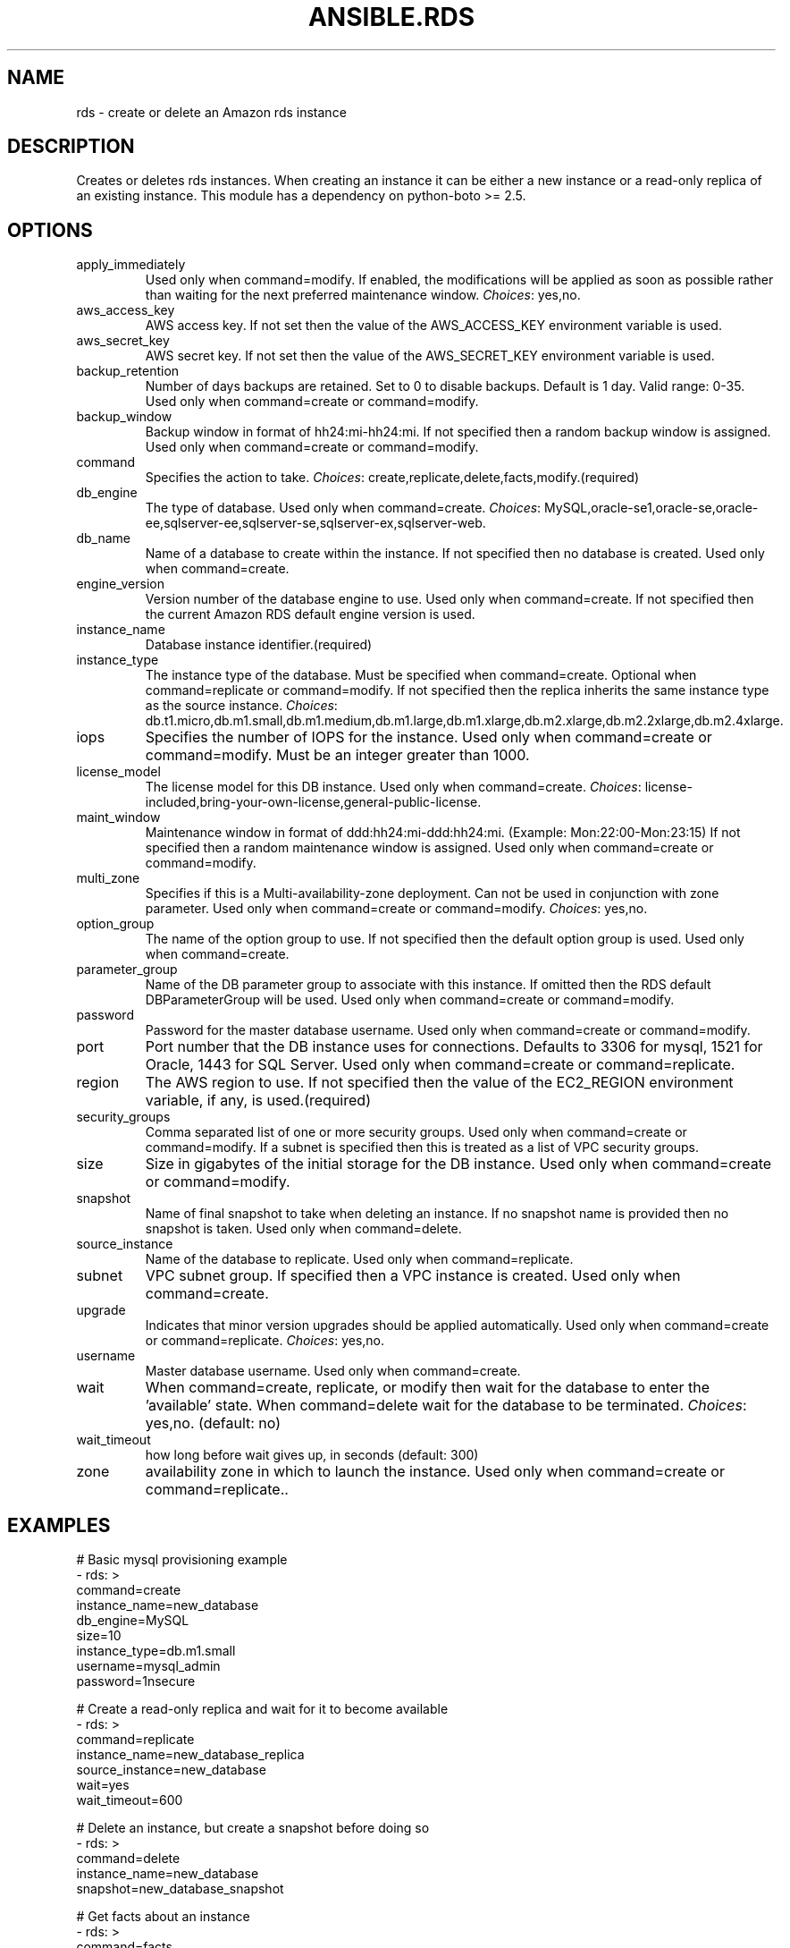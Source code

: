 .TH ANSIBLE.RDS 3 "2013-12-18" "1.4.2" "ANSIBLE MODULES"
.\" generated from library/cloud/rds
.SH NAME
rds \- create or delete an Amazon rds instance
.\" ------ DESCRIPTION
.SH DESCRIPTION
.PP
Creates or deletes rds instances.  When creating an instance it can be either a new instance or a read-only replica of an existing instance. This module has a dependency on python-boto >= 2.5. 
.\" ------ OPTIONS
.\"
.\"
.SH OPTIONS
   
.IP apply_immediately
Used only when command=modify.  If enabled, the modifications will be applied as soon as possible rather than waiting for the next preferred maintenance window.
.IR Choices :
yes,no.   
.IP aws_access_key
AWS access key. If not set then the value of the AWS_ACCESS_KEY environment variable is used.   
.IP aws_secret_key
AWS secret key. If not set then the value of the AWS_SECRET_KEY environment variable is used.   
.IP backup_retention
Number of days backups are retained.  Set to 0 to disable backups.  Default is 1 day.  Valid range: 0-35. Used only when command=create or command=modify.   
.IP backup_window
Backup window in format of hh24:mi-hh24:mi.  If not specified then a random backup window is assigned. Used only when command=create or command=modify.   
.IP command
Specifies the action to take.
.IR Choices :
create,replicate,delete,facts,modify.(required)   
.IP db_engine
The type of database.  Used only when command=create.
.IR Choices :
MySQL,oracle-se1,oracle-se,oracle-ee,sqlserver-ee,sqlserver-se,sqlserver-ex,sqlserver-web.   
.IP db_name
Name of a database to create within the instance.  If not specified then no database is created. Used only when command=create.   
.IP engine_version
Version number of the database engine to use. Used only when command=create. If not specified then the current Amazon RDS default engine version is used.   
.IP instance_name
Database instance identifier.(required)   
.IP instance_type
The instance type of the database.  Must be specified when command=create. Optional when command=replicate or command=modify. If not specified then the replica inherits the same instance type as the source instance.
.IR Choices :
db.t1.micro,db.m1.small,db.m1.medium,db.m1.large,db.m1.xlarge,db.m2.xlarge,db.m2.2xlarge,db.m2.4xlarge.   
.IP iops
Specifies the number of IOPS for the instance.  Used only when command=create or command=modify. Must be an integer greater than 1000.   
.IP license_model
The license model for this DB instance. Used only when command=create.
.IR Choices :
license-included,bring-your-own-license,general-public-license.   
.IP maint_window
Maintenance window in format of ddd:hh24:mi-ddd:hh24:mi.  (Example: Mon:22:00-Mon:23:15) If not specified then a random maintenance window is assigned. Used only when command=create or command=modify.   
.IP multi_zone
Specifies if this is a Multi-availability-zone deployment. Can not be used in conjunction with zone parameter. Used only when command=create or command=modify.
.IR Choices :
yes,no.   
.IP option_group
The name of the option group to use.  If not specified then the default option group is used. Used only when command=create.   
.IP parameter_group
Name of the DB parameter group to associate with this instance.  If omitted then the RDS default DBParameterGroup will be used. Used only when command=create or command=modify.   
.IP password
Password for the master database username. Used only when command=create or command=modify.   
.IP port
Port number that the DB instance uses for connections.  Defaults to 3306 for mysql, 1521 for Oracle, 1443 for SQL Server. Used only when command=create or command=replicate.   
.IP region
The AWS region to use. If not specified then the value of the EC2_REGION environment variable, if any, is used.(required)   
.IP security_groups
Comma separated list of one or more security groups.  Used only when command=create or command=modify. If a subnet is specified then this is treated as a list of VPC security groups.   
.IP size
Size in gigabytes of the initial storage for the DB instance. Used only when command=create or command=modify.   
.IP snapshot
Name of final snapshot to take when deleting an instance.  If no snapshot name is provided then no snapshot is taken. Used only when command=delete.   
.IP source_instance
Name of the database to replicate. Used only when command=replicate.   
.IP subnet
VPC subnet group.  If specified then a VPC instance is created. Used only when command=create.   
.IP upgrade
Indicates that minor version upgrades should be applied automatically. Used only when command=create or command=replicate.
.IR Choices :
yes,no.   
.IP username
Master database username. Used only when command=create.   
.IP wait
When command=create, replicate, or modify then wait for the database to enter the 'available' state.  When command=delete wait for the database to be terminated.
.IR Choices :
yes,no. (default: no)   
.IP wait_timeout
how long before wait gives up, in seconds (default: 300)   
.IP zone
availability zone in which to launch the instance. Used only when command=create or command=replicate..\"
.\"
.\" ------ NOTES
.\"
.\"
.\" ------ EXAMPLES
.\" ------ PLAINEXAMPLES
.SH EXAMPLES
.nf
# Basic mysql provisioning example
- rds: >
      command=create
      instance_name=new_database
      db_engine=MySQL
      size=10
      instance_type=db.m1.small
      username=mysql_admin
      password=1nsecure

# Create a read-only replica and wait for it to become available
- rds: >
      command=replicate
      instance_name=new_database_replica
      source_instance=new_database
      wait=yes
      wait_timeout=600

# Delete an instance, but create a snapshot before doing so
- rds: >
      command=delete
      instance_name=new_database
      snapshot=new_database_snapshot

# Get facts about an instance
- rds: >
      command=facts
      instance_name=new_database
      register: new_database_facts
    

.fi

.\" ------- AUTHOR
.SH AUTHOR
Bruce Pennypacker
.SH SEE ALSO
.IR ansible (1),
.I http://ansible.github.com/modules.html#rds